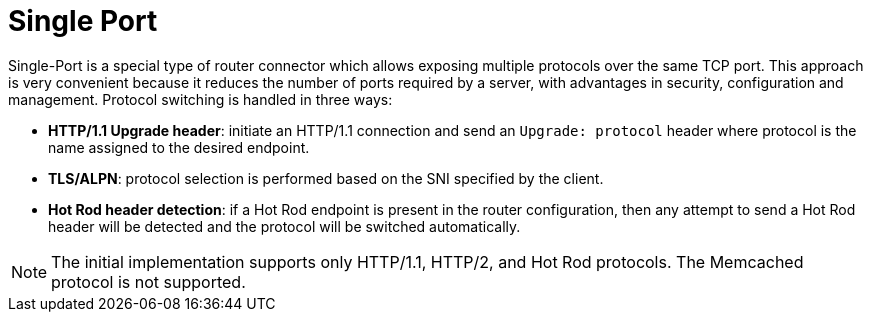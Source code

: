 [id='server_single_port-{context}']
= Single Port

Single-Port is a special type of router connector which allows exposing multiple protocols over the same TCP port.
This approach is very convenient because it reduces the number of ports required by a server, with advantages in security, configuration and management.
Protocol switching is handled in three ways:

* *HTTP/1.1 Upgrade header*: initiate an HTTP/1.1 connection and send an `Upgrade: protocol` header where protocol is the name assigned to the desired endpoint.
* *TLS/ALPN*: protocol selection is performed based on the SNI specified by the client.
* *Hot Rod header detection*: if a Hot Rod endpoint is present in the router configuration, then any attempt to send a Hot Rod header will be detected and the protocol will be switched automatically.

[NOTE]
====
The initial implementation supports only HTTP/1.1, HTTP/2, and Hot Rod protocols. The Memcached protocol is not supported.
====
